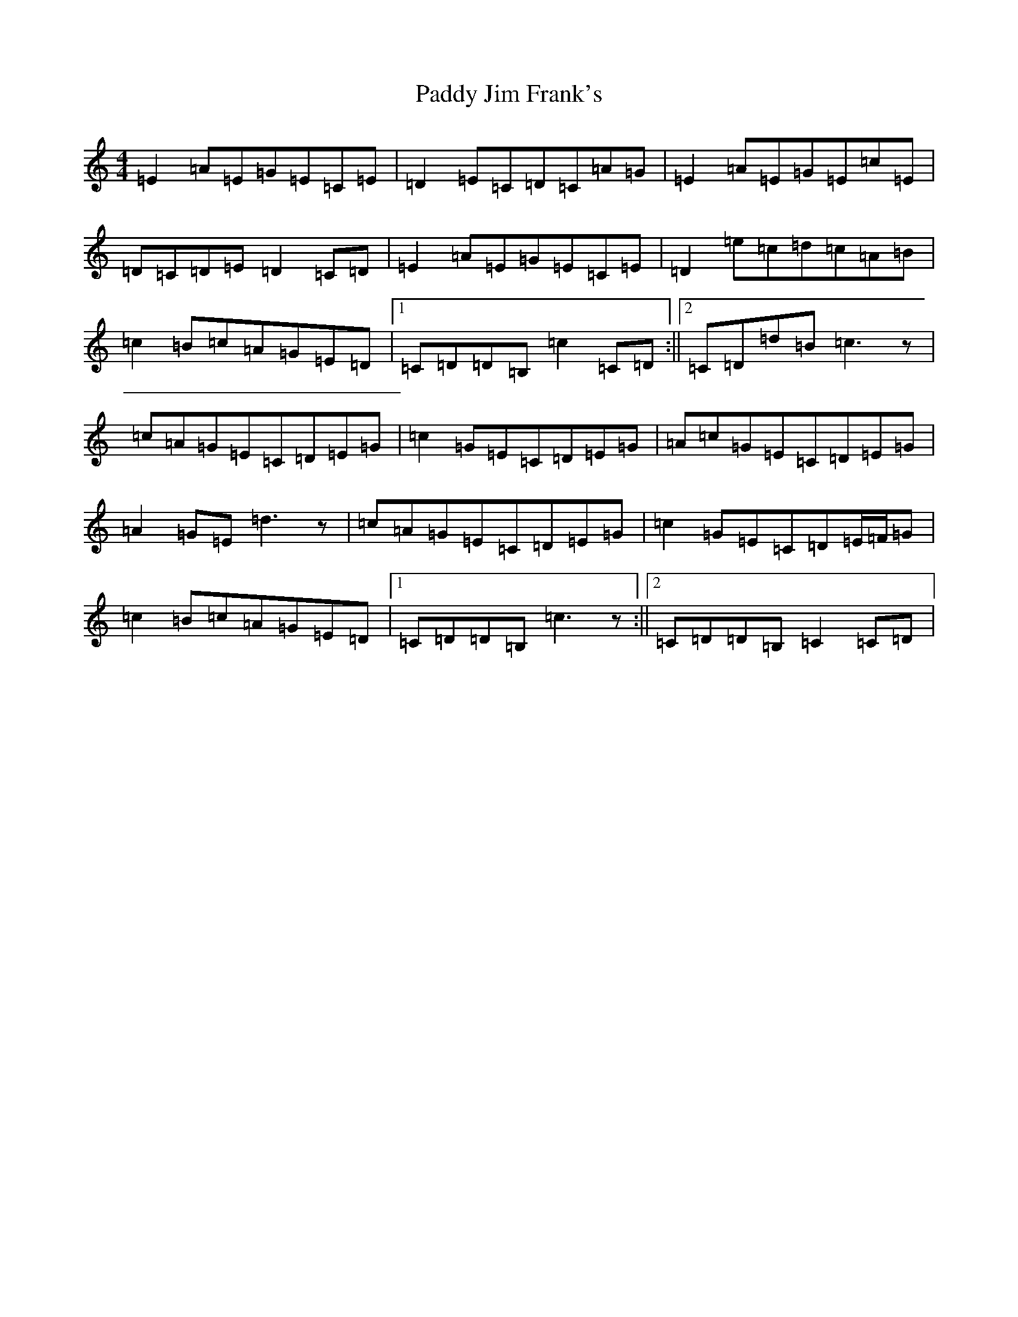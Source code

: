 X: 16450
T: Paddy Jim Frank's
S: https://thesession.org/tunes/4857#setting4857
R: reel
M:4/4
L:1/8
K: C Major
=E2=A=E=G=E=C=E|=D2=E=C=D=C=A=G|=E2=A=E=G=E=c=E|=D=C=D=E=D2=C=D|=E2=A=E=G=E=C=E|=D2=e=c=d=c=A=B|=c2=B=c=A=G=E=D|1=C=D=D=B,=c2=C=D:||2=C=D=d=B=c3z|=c=A=G=E=C=D=E=G|=c2=G=E=C=D=E=G|=A=c=G=E=C=D=E=G|=A2=G=E=d3z|=c=A=G=E=C=D=E=G|=c2=G=E=C=D=E/2=F/2=G|=c2=B=c=A=G=E=D|1=C=D=D=B,=c3z:||2=C=D=D=B,=C2=C=D|